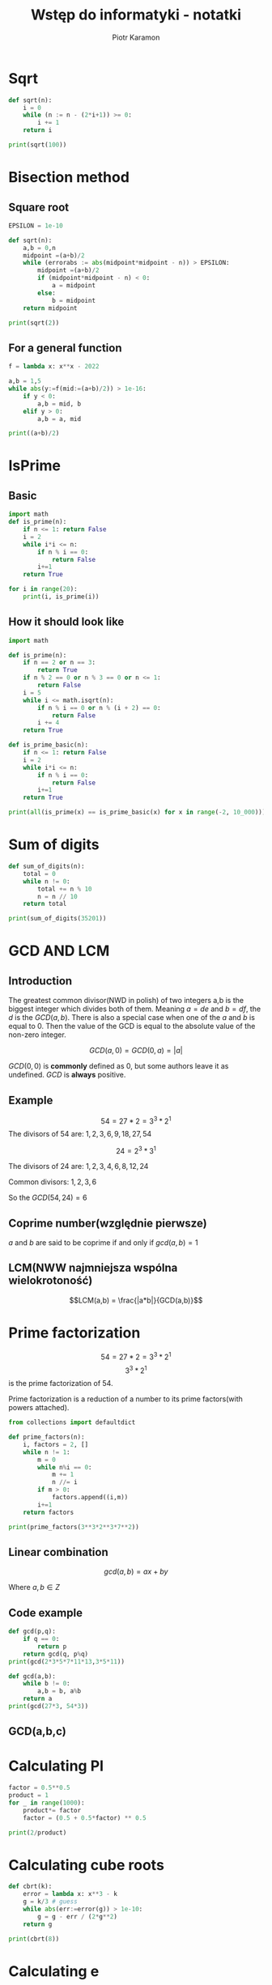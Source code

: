 #+title: Wstęp do informatyki - notatki
#+author: Piotr Karamon
#+property: header-args:python :exports both :results output :wrap example :cache yes
#+html_content_class: section
#+date:
#+latex_engraved_theme: modus-operandi

* Sqrt
#+begin_src python
def sqrt(n):
    i = 0
    while (n := n - (2*i+1)) >= 0:
        i += 1
    return i

print(sqrt(100))
#+end_src

#+RESULTS:
#+begin_example
10
#+end_example

* Bisection method
** Square root
#+begin_src python
EPSILON = 1e-10

def sqrt(n):
    a,b = 0,n
    midpoint =(a+b)/2
    while (errorabs := abs(midpoint*midpoint - n)) > EPSILON:
        midpoint =(a+b)/2
        if (midpoint*midpoint - n) < 0:
            a = midpoint
        else:
            b = midpoint
    return midpoint

print(sqrt(2))
#+end_src

#+RESULTS:
#+begin_example
1.4142135623842478
#+end_example


#+RESULTS:
** For a general function
#+begin_src python
f = lambda x: x**x - 2022

a,b = 1,5
while abs(y:=f(mid:=(a+b)/2)) > 1e-16:
    if y < 0:
        a,b = mid, b
    elif y > 0:
        a,b = a, mid

print((a+b)/2)
#+end_src

* IsPrime
** Basic
#+begin_src python
import math
def is_prime(n):
    if n <= 1: return False
    i = 2
    while i*i <= n:
        if n % i == 0:
            return False
        i+=1
    return True

for i in range(20):
    print(i, is_prime(i))
#+end_src

#+RESULTS:
#+begin_example
0 False
1 False
2 True
3 True
4 False
5 True
6 False
7 True
8 False
9 False
10 False
11 True
12 False
13 True
14 False
15 False
16 False
17 True
18 False
19 True
#+end_example

** How it should look like
#+begin_src python
import math

def is_prime(n):
    if n == 2 or n == 3:
        return True
    if n % 2 == 0 or n % 3 == 0 or n <= 1:
        return False
    i = 5
    while i <= math.isqrt(n):
        if n % i == 0 or n % (i + 2) == 0:
            return False
        i += 4
    return True

def is_prime_basic(n):
    if n <= 1: return False
    i = 2
    while i*i <= n:
        if n % i == 0:
            return False
        i+=1
    return True

print(all(is_prime(x) == is_prime_basic(x) for x in range(-2, 10_000)))
#+end_src

#+RESULTS:
#+begin_example
True
#+end_example

* Sum of digits
#+begin_src python
def sum_of_digits(n):
    total = 0
    while n != 0:
        total += n % 10
        n = n // 10
    return total

print(sum_of_digits(35201))
#+end_src

#+RESULTS:
#+begin_example
11
#+end_example
* TODO Divisors :noexport:
* TODO Liczby doskonale :noexport:
* GCD AND LCM
** Introduction
The greatest common divisor(NWD in polish) of two integers a,b is the biggest
integer which divides both of them.  Meaning $a=de$ and $b=df$, the $d$ is the
$GCD(a,b)$. There is also a special case when one of the $a$ and $b$ is equal
to 0. Then the value of the GCD is equal to the absolute value of the non-zero
integer.

$$GCD(a,0) = GCD(0,a) = |a|$$

$GCD(0,0)$ is *commonly* defined as 0, but some authors leave it as undefined.
$GCD$ is *always* positive.
** Example
$$54 = 27 * 2 = 3^3 * 2^1$$
The divisors of 54 are: $1,2,3,6,9,18,27,54$

$$24=2^3*3^1$$

The divisors of 24 are: $1,2,3,4,6,8,12,24$

Common divisors: $1,2,3,6$

So the $GCD(54,24)=6$

** Coprime number(względnie pierwsze)
$a$ and $b$ are said to be coprime if and only if  $gcd(a,b)=1$
** LCM(NWW najmniejsza wspólna wielokrotoność)
$$LCM(a,b) = \frac{|a*b|}{GCD(a,b)}$$
* Prime factorization
$$54 = 27*2 = 3^3 * 2^1$$
$$3^3 * 2^1$$ is the prime factorization of 54.

Prime factorization is a reduction of a number to its prime factors(with powers attached).

#+begin_src python
from collections import defaultdict

def prime_factors(n):
    i, factors = 2, []
    while n != 1:
        m = 0
        while n%i == 0:
            m += 1
            n //= i
        if m > 0:
            factors.append((i,m))
        i+=1
    return factors

print(prime_factors(3**3*2**3*7**2))
#+end_src

#+RESULTS:
: [(2, 3), (3, 3), (7, 2)]
** Linear combination
$$gcd(a,b) = ax + by$$

Where $a,b \in Z$

** Code example
#+begin_src python
def gcd(p,q):
    if q == 0:
        return p
    return gcd(q, p%q)
print(gcd(2*3*5*7*11*13,3*5*11))
#+end_src

#+RESULTS:
: 165

#+begin_src python
def gcd(a,b):
    while b != 0:
        a,b = b, a%b
    return a
print(gcd(27*3, 54*3))
#+end_src

#+RESULTS:
: 81

** GCD(a,b,c)

* Calculating PI
#+begin_src python
factor = 0.5**0.5
product = 1
for _ in range(1000):
    product*= factor
    factor = (0.5 + 0.5*factor) ** 0.5

print(2/product)
#+end_src

#+RESULTS:
: 3.141592653589794
* Calculating cube roots
#+begin_src python
def cbrt(k):
    error = lambda x: x**3 - k
    g = k/3 # guess
    while abs(err:=error(g)) > 1e-10:
        g = g - err / (2*g**2)
    return g

print(cbrt(8))
#+end_src

#+RESULTS:
#+begin_example
1.9999999999933642
#+end_example
* Calculating e
#+begin_src python
factorial = 1
e = 0
for i in range(1, 10000):
    e += 1/factorial
    factorial *= i
print(e)
#+end_src

#+RESULTS:
: 2.7182818284590455
* IsPalindrome
#+begin_src python
def is_palindrome_decimal(n):
    orig_n = n
    rn = 0
    while n !=0:
        digit = n % 10
        rn = 10*rn + digit
        n = (n - digit) // 10
    return rn == orig_n

def is_palindrome_binary(n):
    orig_n = n
    rn = 0
    while n !=0:
        digit = n % 2
        rn = 2*rn + digit
        n = (n - digit) // 2
    return rn == orig_n

print(is_palindrome_decimal(321123))
print(is_palindrome_decimal(391123))
print(is_palindrome_binary(0b10101))
print(is_palindrome_binary(0b11101))

#+end_src

#+RESULTS:
#+begin_example
True
False
True
False
#+end_example

* cosx :noexport:
#+begin_src python
def cos(x):
    result = 1
    n2_fact = 1
    x_pow_2n = 1
    for n in range(1, 10):
        result += (-1)**n * x_pow_2n / n2_fact
        x_pow_2n *= x*x
        n2_fact *= 2*n*(2*n-1)
    return result

print(cos(3.14/4))
#+end_src

#+RESULTS:
#+begin_example
0.2926117308328001
#+end_example
* decimal repr :noexport:
#+begin_src python
a,b,n=231,13,1

if n == 0:
    decimal = a // b
    a = a%b * 1

decimal = [str(a//b)]
if n != 0: decimal.append('.')
for i in range(n):
    a = a%b * 10
    decimal.append(str(a//b))

if decimal[-1] >= 5:
    i = -2
    while decimal[-]

    if decimal[-2] < 9:
        decimal[-2] = int(decimal[-2]) + 1

        [3,4,5,6,7,9]


print(decimal)
#+end_src

#+RESULTS:
: ['17', '.', '7']

* A_n sequence
#+begin_src python :eval no
def num_steps(start):
    a_n = start
    steps = 0
    while a_n != 0:
        steps += 1
        a_n = (a_n %2)*(3*a_n + 1) + (1-a_n%2) * a_n /2
    return s
#+end_src

#+RESULTS:
#+begin_example
#+end_example

* Generating subsets
A subset of a $n$ element set can be fully describe as a binary sequence of length $n$.
This binary sequence indicates presence or absence of a element.
Example:

Set A = {1,2,3,4}

Subset s = 0110

meaning s contains 2,3 and does not contain 1,4

Generating subsets comes down to generating those binary sequences of length $n$
** Generating all subsets
#+begin_src python
A = [1,2,3,4]
subset = [0]*len(A)

def subsets(n, p):
    if n == p:
        print('elements', [A[i] for i in range(len(subset)) if subset[i] == 1], subset)
        return
    subset[p] = 0
    subsets(n, p+1)
    subset[p] = 1
    subsets(n,p +1)

subsets(len(A), 0)
#+end_src

#+RESULTS:
#+begin_example
elements [] [0, 0, 0, 0]
elements [4] [0, 0, 0, 1]
elements [3] [0, 0, 1, 0]
elements [3, 4] [0, 0, 1, 1]
elements [2] [0, 1, 0, 0]
elements [2, 4] [0, 1, 0, 1]
elements [2, 3] [0, 1, 1, 0]
elements [2, 3, 4] [0, 1, 1, 1]
elements [1] [1, 0, 0, 0]
elements [1, 4] [1, 0, 0, 1]
elements [1, 3] [1, 0, 1, 0]
elements [1, 3, 4] [1, 0, 1, 1]
elements [1, 2] [1, 1, 0, 0]
elements [1, 2, 4] [1, 1, 0, 1]
elements [1, 2, 3] [1, 1, 1, 0]
elements [1, 2, 3, 4] [1, 1, 1, 1]
#+end_example

** Next subset
#+begin_src python
A = [1,2,3,4]
subset = [0]*len(A)

def next_subset(subset):
    i = 0
    while i < len(subset) and subset[i] == 1:
        i+=1
    # looping behaviour
    if i==len(subset):
        for i in range(len(subset)):
            subset[i] = 0
        return subset
    subset[i] = 1
    for j in range(0, i):
        subset[j] = 0
    return subset


get_elements = lambda subset: [A[i] for i in range(len(subset)) if subset[i] == 1]
subset = [0,0,0,0]
for i in range(18):
    print(next_subset(subset), get_elements(subset))
#+end_src

#+RESULTS:
#+begin_example
[1, 0, 0, 0] [1]
[0, 1, 0, 0] [2]
[1, 1, 0, 0] [1, 2]
[0, 0, 1, 0] [3]
[1, 0, 1, 0] [1, 3]
[0, 1, 1, 0] [2, 3]
[1, 1, 1, 0] [1, 2, 3]
[0, 0, 0, 1] [4]
[1, 0, 0, 1] [1, 4]
[0, 1, 0, 1] [2, 4]
[1, 1, 0, 1] [1, 2, 4]
[0, 0, 1, 1] [3, 4]
[1, 0, 1, 1] [1, 3, 4]
[0, 1, 1, 1] [2, 3, 4]
[1, 1, 1, 1] [1, 2, 3, 4]
[0, 0, 0, 0] []
[1, 0, 0, 0] [1]
[0, 1, 0, 0] [2]
#+end_example
** Subsets with specified size
Say we have an $n$ element set and we are only interested in $k$ element subsets
of it.
Any set with $n$ elements we can represent as $A = \{1,2,3,..., n\}$.

Example:
#+begin_example
A={1,2,3,4,5}
We want only subsets with size 3.
1 2 3
1 2 4
1 2 5
1 3 4
1 3 5
1 4 5
2 3 4
2 3 5
2 4 5
3 4 5
#+end_example

#+begin_src python
def next_subset(n, subset):
    i = 0
    if subset[i] < n:
        subset[i]+=1
        return subset
    else:
        pass
    return subset

n, x = 5,[3,2,1]

print(x)
for i in range(10):
    x = next_subset(n,x)
    print(x)
#+end_src

#+RESULTS:
#+begin_example
[3, 2, 1]
[4, 2, 1]
[5, 2, 1]
[5, 2, 1]
[5, 2, 1]
[5, 2, 1]
[5, 2, 1]
[5, 2, 1]
[5, 2, 1]
[5, 2, 1]
[5, 2, 1]
#+end_example
* Divisors
#+begin_src python
from math import sqrt
def divisors(k):
    i = 1
    while i <= sqrt(k):
        if k % i == 0:
            print(i)
            print(-i)
            j = k/i
            if j != i:
                print(j)
                print(-j)
        i += 1

divisors(6)
#+end_src

#+RESULTS:
#+begin_example
1
-1
6.0
-6.0
2
-2
3.0
-3.0
#+end_example
* perfect numbers :noexport:
#+begin_src python
from math import sqrt

def is_perfect(k):
    sum = 1
    i = 2
    while i <= sqrt(k):
        if k % i == 0:
            sum += i
            if k // i != i:
                sum += k//i
        i += 1
    return sum == k

for i in range(1,10**4):
    if is_perfect(i):
        print(i)

#+end_src

#+RESULTS:
#+begin_example
1
6
28
496
8128
#+end_example
* Friendly numbers :noexport:
#+begin_src python
from math import sqrt
def div_sum(k):
    sum = 1
    i = 2
    while i <= sqrt(k):
        if k % i == 0:
            sum += i
            if k // i != i:
                sum += k//i
        i += 1
    return sum

for i in range(1, 1000):
    for j in range(1, i):
        if(div_sum(i) == j and div_sum(j) ==i):
            print(i,j)
#+end_src

#+RESULTS:
#+begin_example
284 220
#+end_example
* a,b,n :noexport:
#+begin_src python
n, a, b = 12, 119, 2312

print(a // b, end='')
r = a % b
if r == 0 or n == 0: exit()

print('.', end='')
for i in range(n):
    print(10*r // b, end='')
    r = 10*r %b
#+end_src

#+RESULTS:
: 0.051470588235
* 235 :noexport:
#+begin_src python
def is_235(n):
    for d in [2,3,5]:
        while n % d == 0:
            n //= d
    return n == 1

print(is_235(2*3*5*6*15*20*100*11))
#+end_src

#+RESULTS:
: False
* Find divisors with the min sum
#+begin_src python
from math import sqrt
def find_ab(n):
    i = 1
    divisor = 1
    while i <= sqrt(n):
        if n % i == 0:
            divisor = i
        i += 1
    return divisor, n // divisor

print(find_ab(120))
#+end_src

#+RESULTS:
: (10, 12)
* Convert to 2-16 system
#+begin_src python
def print_in_base(n, base):
    digits = []
    while n != 0:
        digits.append(n % base)
        n //= base
    for i in range(len(digits) - 1, -1, -1):
        digit = digits[i]
        if digit <= 9:
            print(digit, end='')
        else:
            print(chr(ord('A') + digit - 10), end='')
    print()
print_in_base(255, 16)
print_in_base(7, 2)
#+end_src

#+RESULTS:
#+begin_example
FF
111
#+end_example
* Same digits
#+begin_src python
def same_digits(a,b):
    return get_digit_counts(a) == get_digit_counts(b)

def get_digit_counts(n):
    counts = [0 for _ in range(9)]
    while n != 0:
        counts[n % 10] += 1
        n //= 10
    return counts

print(same_digits(1122334, 4223311))
#+end_src

#+RESULTS:
#+begin_example
True
#+end_example
* Sieve of Eratosthenes
#+begin_src python
def sieve(N):
    numbers = list(range(2, N))
    for i in range(len(numbers)):
        if numbers[i] != -1:
            cross_out_multiples(numbers, numbers[i], i+1)

    return [n for n in numbers if n != -1]

def cross_out_multiples(numbers, divisor, start_index):
    for i in range(start_index, len(numbers)):
        if numbers[i] % divisor == 0:
            numbers[i] = -1

print(sieve(100))
#+end_src

#+RESULTS:
#+begin_example
[2, 3, 5, 7, 11, 13, 17, 19, 23, 29, 31, 37, 41, 43, 47, 53, 59, 61, 67, 71, 73, 79, 83, 89, 97]
#+end_example
* Calculating e again
#+begin_src python
def calculate_e(N):
   nom = 1
   n, fact_n = 2, 2
   limit = 10**(N+3)
   while fact_n < limit:
      nom = nom*(n+1) + 1
      n, fact_n = n+1, fact_n * (n+1)

   a,b = nom, fact_n
   print('2.',end='')
   for i in range(N):
       print(10*a // b, end='')
       a = 10*a % b
calculate_e(30)
#+end_src

#+RESULTS:
#+begin_example
2.718281828459045235360287471352
#+end_example
* Area under a graph
We can approximate the area under a graph using what is known as /rectangle method/.
In the following example we are calculating the area under a graph of $y=1/x$ in the interval $[1, k)$.
#+begin_src python
def area(start, end, f):
    x = start
    dx = 1e-6
    area = 0
    while x < end:
        area += dx * f(x)
        x += dx
    return area
print(area(1, 4, lambda x: 1/x))
#+end_src

#+RESULTS:
#+begin_example
1.3862947361296067
#+end_example
* Different digits in other bases
#+begin_src python
def diff_digits(a, b):
    for base in range(2, 17):
        if not have_common_digit(a, b, base):
            return base
    return -1


def have_common_digit(a, b, base):
    digits_in_b = [0 for _ in range(base)]
    while b != 0:
        digits_in_b[b%base] = 1
        b //= base

    while a != 0:
        if digits_in_b[a % base] == 1:
            return True
        a //= base

    return False


print(diff_digits(123, 522))
#+end_src

#+RESULTS:
#+begin_example
11
#+end_example
* Primes made by combining numbers :noexport:
$$a=123$$ $$b=75$$
$$12375 \to 11100$$
$$12735 \to 11010$$
$$75123 \to 00111$$
$$71235 \to 01110$$

$$\text{Liczba cyfr liczby N} = \text{floor}(\log_{10}(N) + 1)$$
#+begin_src python
from math import floor, log10
for i in range(1, 101, 9):
    print(i, floor(log10(i) +1))
#+end_src
#+RESULTS:
#+begin_example
1 1
10 2
19 2
28 2
37 2
46 2
55 2
64 2
73 2
82 2
91 2
100 3
#+end_example

#+begin_src python
def permutations(number, binary_digits, set_bits):
    if set_bits == 0 or binary_digits == 0 or binary_digits == set_bits:
        return [number]
    mask = (1<<(binary_digits-1)) - 1
    rest = number & mask
    return [(1 << (binary_digits-1)) + perm for perm in permutations(rest, binary_digits-1, set_bits -1)] \
            + permutations(number >> 1, binary_digits-1, set_bits)

for x in permutations(0b111000,6,3 ):
    print(f'{x:06b}')
#+end_src

#+RESULTS:
#+begin_example
111000
110100
110010
110001
101100
101010
101001
100110
100101
100011
011100
011010
011001
010110
010101
010011
001110
001101
001011
000111
#+end_example

#+begin_src python
from math import floor, log10, sqrt


def permutations(number, binary_digits, set_bits):
    if set_bits == 0 or binary_digits == 0 or binary_digits == set_bits:
        return [number]
    mask = (1<<(binary_digits-1)) - 1
    rest = number & mask
    return [(1 << (binary_digits-1)) + perm for perm in permutations(rest, binary_digits-1, set_bits -1)] \
            + permutations(number >> 1, binary_digits-1, set_bits)


def interpret_mask(a,b, mask):
    num = 0
    while a > 0 or b > 0:
        if mask % 2 == 1:
            num = 10*num + a % 10
            a //= 10
        else:
            num = 10*num + b % 10
            b //= 10
        mask //= 2
    return num


def reverse(n):
    rev = 0
    while n != 0:
        rev = 10*rev + n % 10
        n //=10
    return rev


def is_prime(n):
    if n == 2 or n == 3: return True
    if  n % 2 == 0 or n % 3 == 0 or n < 2: return False
    i = 5
    while i < sqrt(n) + 1:
        if n % i == 0 or n % (i + 2) == 0:
            return False
        i += 6
    return True


def n_digits(n) :
    return floor(log10(n) + 1)

a, b = 18, 449
a, b = reverse(a), reverse(b)
set_bits = n_digits(a)
binary_digits = set_bits + n_digits(b)
starting_mask = ((1<<set_bits) - 1) << (binary_digits-set_bits)

for perm in permutations(starting_mask, binary_digits, set_bits):
    n = interpret_mask(a, b, perm)
    if is_prime(n):
        print(n)
#+end_src

#+RESULTS:
#+begin_example
44189
14489
41849
#+end_example
* x^x = 2020
We have to solve the following equation $x^x = 2020$ using the Newton method.
The derivative of $x^x$ is equal to $x^x * (ln(x) + 1)$.
We will use the following formula:
$$x_{n+1} = x_n - \frac{f(x_n)}{f'(x_n)}$$

#+begin_src python
from math import log
f = lambda x: x**x - 2020
f_prime = lambda x: (x**x) * (log(x) + 1)

x = 20
for _ in range(1000):
    x = x - f(x)/f_prime(x)
print(x)


#+end_src

#+RESULTS:
#+begin_example
4.831687113003211
#+end_example
* Exercise 18 :noexport:
$$a_0 = 0, a_1 = 1, a_n = a_{n-1} - b_{n-1}*a_{n-2}$$
$$b_0 = 2, b_n = b_{n-1} + 2*a_{n-1}$$

#+begin_src python :noeval
k, m = 0, 1 # a series
x = 2       # b series
while True:
    n = int(input())
    if n != k:
        break
    print(x)
    x = x + 2*k
    k, m = m, m - x*k
#+end_src
